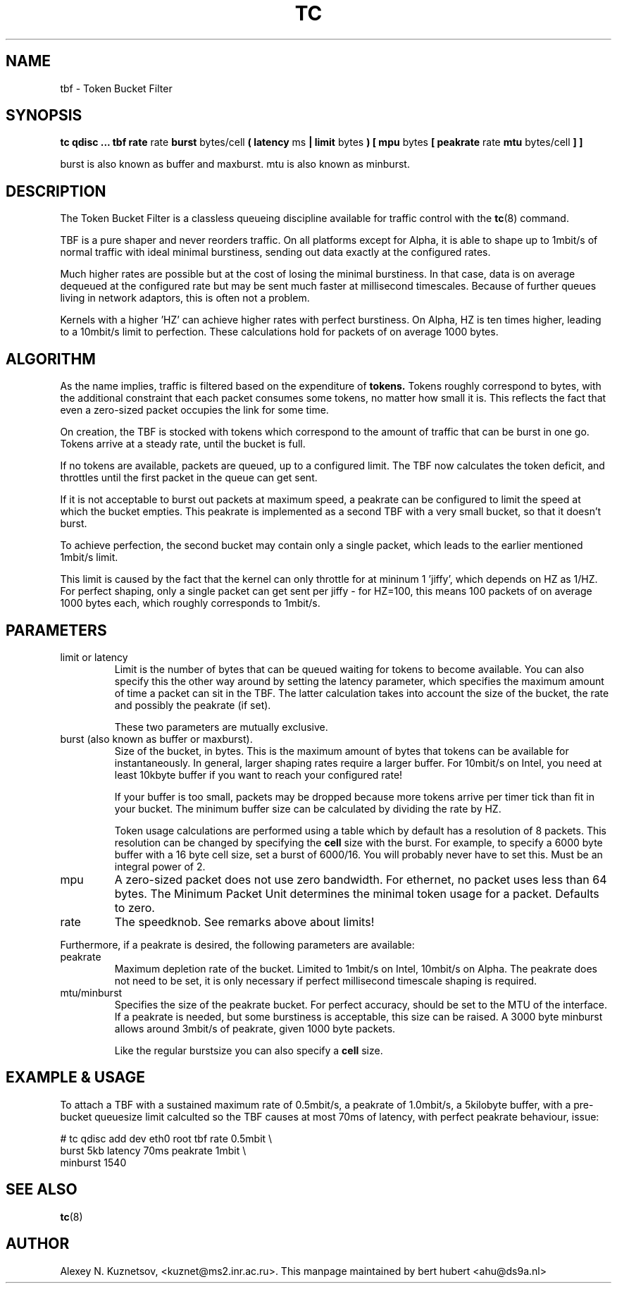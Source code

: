 .TH TC 8 "8 December 2001" "iproute2" "Linux"
.SH NAME
tbf \- Token Bucket Filter
.SH SYNOPSIS
.B tc qdisc ... tbf rate
rate
.B burst
bytes/cell
.B ( latency 
ms 
.B | limit
bytes
.B ) [ mpu 
bytes
.B [ peakrate
rate
.B mtu
bytes/cell
.B ] ]
.P
burst is also known as buffer and maxburst. mtu is also known as minburst.
.SH DESCRIPTION

The Token Bucket Filter is a classless queueing discipline available for
traffic control with the 
.BR tc (8)
command.

TBF is a pure shaper and never reorders traffic. On all platforms except for Alpha,
it is able to shape up to 1mbit/s of normal traffic with ideal minimal burstiness, 
sending out  data exactly at the configured rates. 

Much higher rates are possible but at the cost of losing the minimal burstiness. In that
case, data is on average dequeued at the configured rate but may be sent much faster at millisecond 
timescales. Because of further queues living in network adaptors, this is often not a problem.

Kernels with a higher 'HZ' can achieve higher rates with perfect burstiness. On Alpha, HZ is ten
times higher, leading to a 10mbit/s limit to perfection. These calculations hold for packets of on 
average 1000 bytes.

.SH ALGORITHM
As the name implies, traffic is filtered based on the expenditure of 
.B tokens.
Tokens roughly correspond to bytes, with the additional constraint that each packet consumes
some tokens, no matter how small it is. This reflects the fact that even a zero-sized packet occupies
the link for some time.

On creation, the TBF is stocked with tokens which correspond to the amount of traffic that can be burst 
in one go. Tokens arrive at a steady rate, until the bucket is full.

If no tokens are available, packets are queued, up to a configured limit. The TBF now 
calculates the token deficit, and throttles until the first packet in the queue can get sent.

If it is not acceptable to burst out packets at maximum speed, a peakrate can be configured 
to limit the speed at which the bucket empties. This peakrate is implemented as a second TBF
with a very small bucket, so that it doesn't burst.

To achieve perfection, the second bucket may contain only a single packet, which leads to 
the earlier mentioned 1mbit/s limit. 

This limit is caused by the fact that the kernel can only throttle for at mininum 1 'jiffy', which depends
on HZ as 1/HZ. For perfect shaping, only a single packet can get sent per jiffy - for HZ=100, this means 100 
packets of on average 1000 bytes each, which roughly corresponds to 1mbit/s.

.SH PARAMETERS
.TP
limit or latency
Limit is the number of bytes that can be queued waiting for tokens to become available. You can also specify this 
the other way around by setting the latency parameter, which specifies the maximum amount of time a packet can sit 
in the TBF. The latter calculation takes into account the size of the bucket, the rate and possibly the peakrate (if set).

These two parameters are mutually exclusive.
.TP
burst (also known as buffer or maxburst).
Size of the bucket, in bytes. This is the maximum amount of bytes that tokens can be available for instantaneously. 
In general, larger shaping rates require a larger buffer. For 10mbit/s on Intel, you need at least 10kbyte buffer 
if you want to reach your configured rate!

If your buffer is too small, packets may be dropped because more tokens arrive per timer tick than fit in your bucket.
The minimum buffer size can be calculated by dividing the rate by HZ.

Token usage calculations are performed using a table which by default has a resolution of 8 packets. 
This resolution can be changed by specifying the 
.B
cell
size with the burst. For example, to specify a 6000 byte buffer with a 16 byte cell size, set a burst of 6000/16. You will
probably never have to set this. Must be an integral power of 2.
.TP
mpu
A zero-sized packet does not use zero bandwidth. For ethernet, no packet uses less than 64 bytes. The Minimum Packet Unit 
determines the minimal token usage for a packet. Defaults to zero.
.TP
rate
The speedknob. See remarks above about limits!
.P
Furthermore, if a peakrate is desired, the following parameters are available:

.TP
peakrate
Maximum depletion rate of the bucket. Limited to 1mbit/s on Intel, 10mbit/s on Alpha. The peakrate does 
not need to be set, it is only necessary if perfect millisecond timescale shaping is required.

.TP
mtu/minburst
Specifies the size of the peakrate bucket. For perfect accuracy, should be set to the MTU of the interface.
If a peakrate is needed, but some burstiness is acceptable, this size can be raised. A 3000 byte minburst
allows around 3mbit/s of peakrate, given 1000 byte packets.

Like the regular burstsize you can also specify a 
.B cell
size.
.SH EXAMPLE & USAGE

To attach a TBF with a sustained maximum rate of 0.5mbit/s, a peakrate of 1.0mbit/s,
a 5kilobyte buffer, with a pre-bucket queuesize limit calculted so the TBF causes
at most 70ms of latency, with perfect peakrate behaviour, issue:
.P
# tc qdisc add dev eth0 root tbf rate 0.5mbit \\
  burst 5kb latency 70ms peakrate 1mbit       \\
  minburst 1540

.SH SEE ALSO
.BR tc (8)

.SH AUTHOR
Alexey N. Kuznetsov, <kuznet@ms2.inr.ac.ru>. This manpage maintained by
bert hubert <ahu@ds9a.nl>


